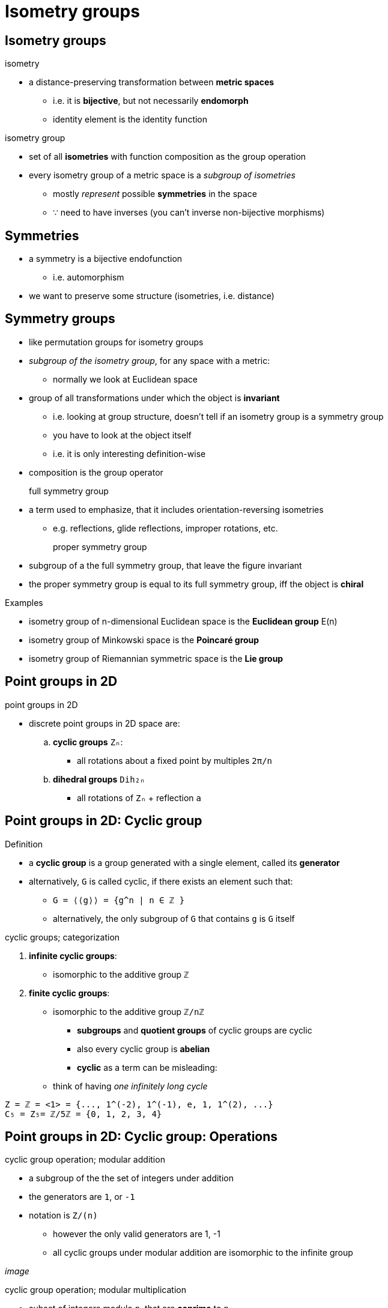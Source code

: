 = Isometry groups

== Isometry groups

.isometry
* a distance-preserving transformation between *metric spaces*
** i.e. it is *bijective*, but not necessarily *endomorph*
** identity element is the identity function

.isometry group
* set of all *isometries* with function composition as the group operation
* every isometry group of a metric space is a _subgroup of isometries_
** mostly _represent_ possible *symmetries* in the space
** ∵ need to have inverses (you can't inverse non-bijective morphisms)

== Symmetries

* a symmetry is a bijective endofunction
** i.e. automorphism
* we want to preserve some structure (isometries, i.e. distance)

== Symmetry groups

* like permutation groups for isometry groups
* _subgroup of the isometry group_, for any space with a metric:
** normally we look at Euclidean space
* group of all transformations under which the object is *invariant*
** i.e. looking at group structure, doesn't tell if an isometry group is a symmetry group
** you have to look at the object itself
** i.e. it is only interesting definition-wise
* composition is the group operator

full symmetry group::
* a term used to emphasize, that it includes orientation-reversing isometries
** e.g. reflections, glide reflections, improper rotations, etc.

proper symmetry group::
* subgroup of a the full symmetry group, that leave the figure invariant
* the proper symmetry group is equal to its full symmetry group, iff the object is *chiral*

.Examples
* isometry group of n-dimensional Euclidean space is the *Euclidean group* E(n)
* isometry group of Minkowski space is the *Poincaré group*
* isometry group of Riemannian symmetric space is the *Lie group*

.In 1D

.In 3D

== Point groups in 2D

.point groups in 2D
* discrete point groups in 2D space are:
.. *cyclic groups* `Zₙ`:
*** all rotations about a fixed point by multiples `2π/n`
.. *dihedral groups* `Dih₂ₙ`
*** all rotations of `Zₙ` + reflection `a`

== Point groups in 2D: Cyclic group

.Definition
* a *cyclic group* is a group generated with a single element, called its *generator*
* alternatively, `G` is called cyclic, if there exists an element such that:
** `G = ⟨⟨g⟩⟩ = {g^n | n ∈ ℤ }`
** alternatively, the only subgroup of `G` that contains `g` is `G` itself


.cyclic groups; categorization
.  *infinite cyclic groups*:
** isomorphic to the additive group `ℤ`
. *finite cyclic groups*:
** isomorphic to the additive group `ℤ/nℤ`

* *subgroups* and *quotient groups* of cyclic groups are cyclic
* also every cyclic group is *abelian*
* *cyclic* as a term can be misleading:
** think of having _one infinitely long cycle_

----
Z = ℤ = <1> = {..., 1^(-2), 1^(-1), e, 1, 1^(2), ...}
C₅ = Z₅= ℤ/5ℤ = {0, 1, 2, 3, 4}
----

== Point groups in 2D: Cyclic group: Operations

.cyclic group operation; modular addition
* a subgroup of the the set of integers under addition
* the generators are `1`, or `-1`
* notation is `Z/(n)`
** however the only valid generators are 1, -1
** all cyclic groups under modular addition are isomorphic to the infinite group

__image__

.cyclic group operation; modular multiplication
* subset of integers modulo `n`, that are *coprime* to `n`
* called "group under multiplication modulo n"
* is cyclic if n is 1, 2, 4, a power of an odd prime, or twice a power of an odd prime
* a group `(Z/nZ)^xx`

* e.g.
** `(Z/6Z)^xx = {1, 5}` is cyclic (`1*1 = 1, 1*5 = 5, 5*5 = 25 mod 6 = 1`
** `(Z/8Z)^xx = {1, 3, 5, 7}` is not cyclic

__image__

.cyclic group operations; rotational symmetries
* set of rotational symmetries of a polygon form a finite cyclic group
* this makes the elements of the group rotations, and the group operator is composition

.Example of `C_5`
image::https://en.wikipedia.org/wiki/Cyclic_group#/media/File:Flag_of_Hong_Kong.svg[Hong Kong flag]

== Point groups in 2D: Dihedral groups

* group of symmetries of a regular polygon, which includes:
.. *rotations*
.. *reflections*

* in geometry, `D_n` refers to the symmetries of the n-gon
* in abstract algebra, `D_n` refers to the dihedral group of order 2n

.Definition
* a regular polygon with n sides has `2n` different symmetries:
.. n rotational symmetries
.. n reflection symmetries
* the associated symmetries make up the Dihedral group `n`

* there are `n` axes of symmetry and the order is `2n`
* alternatively, if `n` is even, there are `n/2` axes of symmetry connecting the midpoints of
  opposite sides

----
r_i r_j = r_(i+j)
r_i s_j = s_(i+j)
s_i r_j = s_(i-j)
s_i s_j = r_(i-j)
----

.Examples
* `D_4` is the dihedral group resulting of the symmetries of the letter "F"

image:assets/dihedralgroup4.jpg[]

=== Matrix groups
